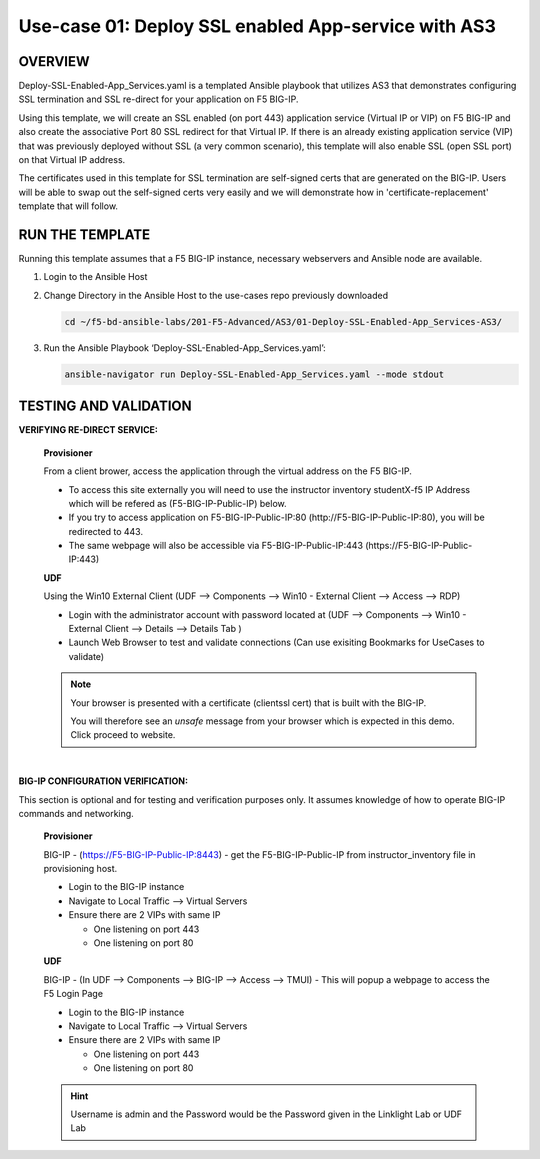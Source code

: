 Use-case 01: Deploy SSL enabled App-service with AS3
====================================================

OVERVIEW
--------
Deploy-SSL-Enabled-App_Services.yaml is a templated Ansible playbook that utilizes AS3 that demonstrates configuring SSL termination and SSL re-direct for your application on F5 BIG-IP. 

Using this template, we will create an SSL enabled (on port 443) application service (Virtual IP or VIP) on F5 BIG-IP and also create the associative Port 80 SSL redirect for that Virtual IP. If there is an already existing application service (VIP) that was previously deployed without SSL (a very common scenario), this template will also enable SSL (open SSL port) on that Virtual IP address.

The certificates used in this template for SSL termination are self-signed certs that are generated on the BIG-IP. Users will be able to swap out the self-signed certs very easily and we will demonstrate how in 'certificate-replacement' template that will follow.

RUN THE TEMPLATE
----------------
Running this template assumes that a F5 BIG-IP instance, necessary webservers and Ansible node are available.  


1. Login to the Ansible Host

2. Change Directory in the Ansible Host to the use-cases repo previously downloaded

   .. code::
   
      cd ~/f5-bd-ansible-labs/201-F5-Advanced/AS3/01-Deploy-SSL-Enabled-App_Services-AS3/

3. Run the Ansible Playbook ‘Deploy-SSL-Enabled-App_Services.yaml’:

   .. code::
   
      ansible-navigator run Deploy-SSL-Enabled-App_Services.yaml --mode stdout

TESTING AND VALIDATION
-----------------------

**VERIFYING RE-DIRECT SERVICE:**

  **Provisioner**

  From a client brower, access the application through the virtual address on the
  F5 BIG-IP.

  - To access this site externally you will need to use the instructor inventory
    studentX-f5 IP Address which will be refered as (F5-BIG-IP-Public-IP) below.
  - If you try to access application on F5-BIG-IP-Public-IP:80
    (http://F5-BIG-IP-Public-IP:80), you will be redirected to 443. 
  - The same webpage will also be accessible via F5-BIG-IP-Public-IP:443
    (https://F5-BIG-IP-Public-IP:443)


  **UDF**

  Using the Win10 External Client (UDF --> Components --> Win10 - External Client --> Access --> RDP)

  - Login with the administrator account with password located at (UDF --> Components --> Win10 - External Client --> Details --> Details Tab )
  - Launch Web Browser to test and validate connections (Can use exisiting Bookmarks for UseCases to validate)

  .. note::

    Your browser is presented with a certificate (clientssl cert) that is built
    with the BIG-IP.
    
    You will therefore see an `unsafe` message from your browser which is
    expected in this demo. Click proceed to website.

|

**BIG-IP CONFIGURATION VERIFICATION:**

This section is optional and for testing and verification purposes only. It
assumes knowledge of how to operate BIG-IP commands and networking.

  **Provisioner**

  BIG-IP - (https://F5-BIG-IP-Public-IP:8443) - get the F5-BIG-IP-Public-IP from
  instructor_inventory file in provisioning host.

  - Login to the BIG-IP instance
  - Navigate to Local Traffic --> Virtual Servers
  - Ensure there are 2 VIPs with same IP

    - One listening on port 443
    - One listening on port 80

  **UDF**

  BIG-IP - (In UDF --> Components --> BIG-IP --> Access --> TMUI)  - This will popup
  a webpage to access the F5 Login Page

  - Login to the BIG-IP instance
  - Navigate to Local Traffic --> Virtual Servers
  - Ensure there are 2 VIPs with same IP

    - One listening on port 443
    - One listening on port 80
    
  .. hint::

    Username is admin and the Password would be the Password given in the Linklight Lab or UDF Lab